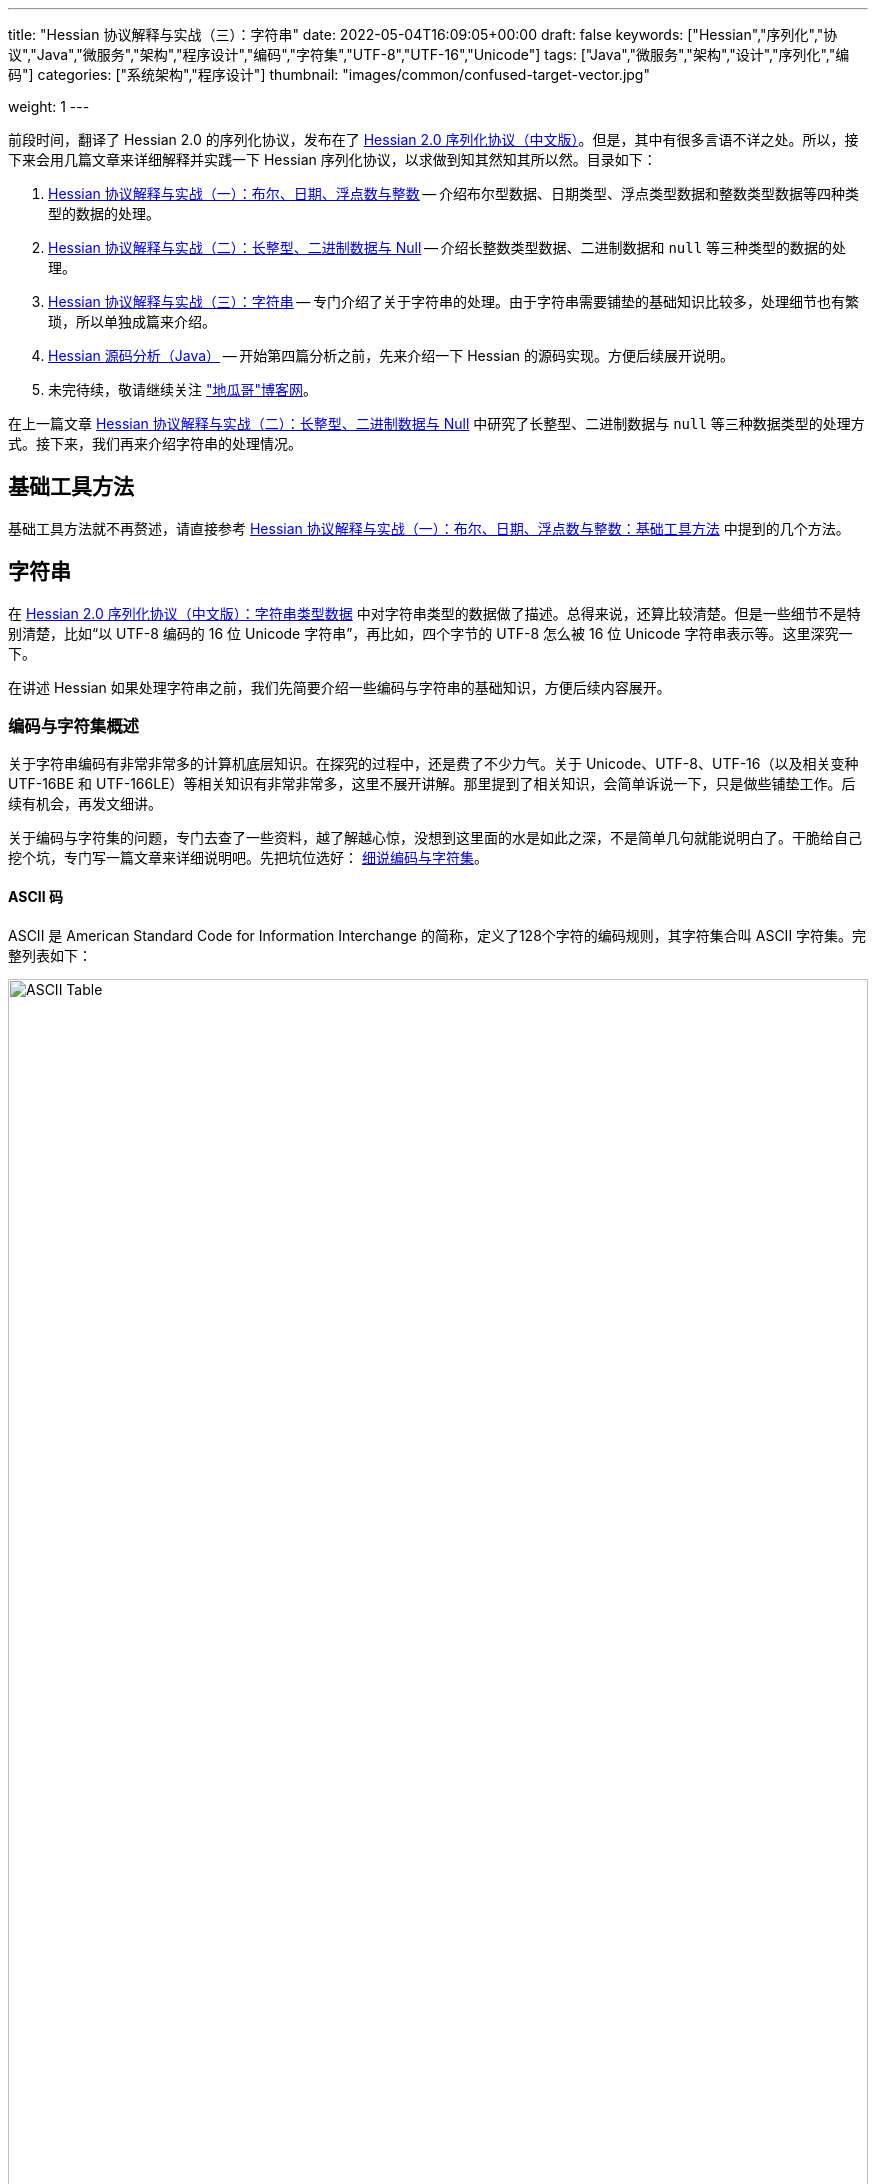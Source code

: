 ---
title: "Hessian 协议解释与实战（三）：字符串"
date: 2022-05-04T16:09:05+00:00
draft: false
keywords: ["Hessian","序列化","协议","Java","微服务","架构","程序设计","编码","字符集","UTF-8","UTF-16","Unicode"]
tags: ["Java","微服务","架构","设计","序列化","编码"]
categories: ["系统架构","程序设计"]
thumbnail: "images/common/confused-target-vector.jpg"

weight: 1
---

:icons: font
:source-highlighter: pygments
:pygments-style: monokai
:pygments-linenums-mode: table
:source_attr: indent=0
:image_attr: align=center,width=100%

前段时间，翻译了 Hessian 2.0 的序列化协议，发布在了 https://www.diguage.com/post/hessian-serialization-protocol/[Hessian 2.0 序列化协议（中文版）^]。但是，其中有很多言语不详之处。所以，接下来会用几篇文章来详细解释并实践一下 Hessian 序列化协议，以求做到知其然知其所以然。目录如下：

. https://www.diguage.com/post/hessian-protocol-interpretation-and-practice-1/[Hessian 协议解释与实战（一）：布尔、日期、浮点数与整数^] -- 介绍布尔型数据、日期类型、浮点类型数据和整数类型数据等四种类型的数据的处理。
. https://www.diguage.com/post/hessian-protocol-interpretation-and-practice-2/[Hessian 协议解释与实战（二）：长整型、二进制数据与 Null^] -- 介绍长整数类型数据、二进制数据和 `null` 等三种类型的数据的处理。
. https://www.diguage.com/post/hessian-protocol-interpretation-and-practice-3/[Hessian 协议解释与实战（三）：字符串^] -- 专门介绍了关于字符串的处理。由于字符串需要铺垫的基础知识比较多，处理细节也有繁琐，所以单独成篇来介绍。
. https://www.diguage.com/post/hessian-source-analysis-for-java/[Hessian 源码分析（Java）^] -- 开始第四篇分析之前，先来介绍一下 Hessian 的源码实现。方便后续展开说明。
. 未完待续，敬请继续关注 https://www.diguage.com/["地瓜哥"博客网^]。

在上一篇文章 https://www.diguage.com/post/hessian-protocol-interpretation-and-practice-2/[Hessian 协议解释与实战（二）：长整型、二进制数据与 Null^] 中研究了长整型、二进制数据与 `null` 等三种数据类型的处理方式。接下来，我们再来介绍字符串的处理情况。

== 基础工具方法

基础工具方法就不再赘述，请直接参考 https://www.diguage.com/post/hessian-protocol-interpretation-and-practice-1/#helper-methods[Hessian 协议解释与实战（一）：布尔、日期、浮点数与整数：基础工具方法^] 中提到的几个方法。

[#string]
== 字符串

在 https://www.diguage.com/post/hessian-serialization-protocol/#string[Hessian 2.0 序列化协议（中文版）：字符串类型数据^] 中对字符串类型的数据做了描述。总得来说，还算比较清楚。但是一些细节不是特别清楚，比如“以 UTF-8 编码的 16 位 Unicode 字符串”，再比如，四个字节的 UTF-8 怎么被 16 位 Unicode 字符串表示等。这里深究一下。

在讲述 Hessian 如果处理字符串之前，我们先简要介绍一些编码与字符串的基础知识，方便后续内容展开。

=== 编码与字符集概述

关于字符串编码有非常非常多的计算机底层知识。在探究的过程中，还是费了不少力气。关于 Unicode、UTF-8、UTF-16（以及相关变种 UTF-16BE 和 UTF-166LE）等相关知识有非常非常多，这里不展开讲解。那里提到了相关知识，会简单诉说一下，只是做些铺垫工作。后续有机会，再发文细讲。

****
关于编码与字符集的问题，专门去查了一些资料，越了解越心惊，没想到这里面的水是如此之深，不是简单几句就能说明白了。干脆给自己挖个坑，专门写一篇文章来详细说明吧。先把坑位选好： https://www.diguage.com/post/dive-into-encoding-and-character-set/[细说编码与字符集^]。
****

==== ASCII 码

ASCII 是 American Standard Code for Information Interchange 的简称，定义了128个字符的编码规则，其字符集合叫 ASCII 字符集。完整列表如下：

image::/images/encoding/ascii-table.svg[alt="ASCII Table",{image_attr}]

==== Unicode

ASCII 码是美国制定出来针对英语的编码标准；后来，中国发展出来自己的 GB2312，后来为了增加对繁体字的支持，又扩展出来了 GB18030。其他国家也发展出来自己的编码标准。为了解决不同国家间却经常出现编码不相容的情况，发展出了 Unicode 编码。

在文字处理方面，Unicode 为每一个字符而非字形定义唯一的代码（即一个整数）。换句话说，统一码以一种抽象的方式（即数字）来处理字符，并将视觉上的演绎工作（例如字体大小、外观形状、字体形态、文体等）留给其他软件来处理。D瓜哥的理解就是给每个字符分配了一个身份证号。

在表示一个 Unicode 的字元时，通常会用 “U+” 然后紧接着一组十六进位的数字来表示这一个字元。

Unicode 的实现方式称为 Unicode转换格式（Unicode Transformation Format，简称为UTF）。目前，常用的为 UTF-8 和 UTF-16。

==== UTF-8 编码

Unicode 和 UTF-8 的转换关系比较统一。用表格展示：

image::/images/encoding/utf8-encoding-scheme.svg[alt="Unicode 与 UTF-8 的转换",{image_attr}]

[#utf-16]
==== UTF-16 编码

UTF-16 目前可以分为两种转化格式：

. 如 `U ∈ [U+0000, U+D7FF]` or `U ∈ [U+E000, U+FFFF]`，则 UTF-16 和 Unicode 相同
. 如果 `U ∈ [U+010000, U+10FFFF]`，则转化关系略复杂，具体如下：
+
--
[source%nowrap,{source_attr}]
----
// Basic Multilingual Plane (BMP)
U  ∈ [U+0000, U+D7FF] or U ∈ [U+E000, U+FFFF]
U+ⒶⒷⒸⒹ → 0xⒶⒷⒸⒹ

// Supplementary Planes
U  ∈ [U+010000, U+10FFFF]                // U - 0x10000 之后，只有 20 位
U' = ⑲⑱⑰⑯⑮⑭⑬⑫⑪⑩ ⑨⑧⑦⑥⑤④③②①⓪  // U - 0x10000
W₁ = 110110⑲⑱ ⑰⑯⑮⑭⑬⑫⑪⑩            // 0xD800 + ⑲⑱⑰⑯⑮⑭⑬⑫⑪⑩
W₂ = 110111⑨⑧ ⑦⑥⑤④③②①⓪            // 0xDC00 + ⑨⑧⑦⑥⑤④③②①⓪
----

image::/images/encoding/utf16-surrogate-decoder.png[alt="UTF-16 surrogate decoder",{image_attr}]

编码之后，每个字符的编码范围是 `W ∈ [0xD800, 0xDFFF]`，其中，high surrogate `W₁ ∈ [0xD800, 0xDBFF]`， low surrogate `W₂ ∈ [0xDC00, 0xDFFF]`，正好可以 BMP 的字区分开。
--

铺垫工作基本够用了，下面开始介绍 Hessian 对字符串的处理。

=== Hessian 对字符串的基本处理

坦白讲，Hessian 对字符串处理的描述一脸懵逼。所以，还是直接结合 Hessian 的代码，来说明一下 Hessian 中对单个字符怎么处理的。直接上代码：

.Hessian 中 Hessian2Output#printString 的代码
[source%nowrap,java,{source_attr}]
----
public void printString(String v, int strOffset, int length)
  throws IOException
{
  int offset = _offset;
  byte []buffer = _buffer;

  for (int i = 0; i < length; i++) {
    if (SIZE <= offset + 16) {
      _offset = offset;
      flushBuffer();
      offset = _offset;
    }

    char ch = v.charAt(i + strOffset);

    if (ch < 0x80)
      buffer[offset++] = (byte) (ch);
    else if (ch < 0x800) {
      buffer[offset++] = (byte) (0xc0 + ((ch >> 6) & 0x1f));
      buffer[offset++] = (byte) (0x80 + (ch & 0x3f));
    }
    else {
      buffer[offset++] = (byte) (0xe0 + ((ch >> 12) & 0xf));
      buffer[offset++] = (byte) (0x80 + ((ch >> 6) & 0x3f));
      buffer[offset++] = (byte) (0x80 + (ch & 0x3f));
    }
  }

  _offset = offset;
}
----

这段代码中，关于字符（`char`）的处理有三个分支，分开来说明一下：

. 第一个分支条件 `ch < 0x80`，这里的 `0x80` 等价于 `8*16 + 0 = 128`，正好是 ASCII 编码范围内的字符。所以，这个分支的意思就很明确了： ASCII 编码范围内的字符直接使用其编码来作为序列化的结果。另外，UTF-8 在 ASCII 编码范围内，与之相同。所以，这和标准中提到的使用 UTF-8 编码是没有冲突的。
. 第二个分支 `ch < 0x800`，坦白讲，最初看到这个数字是懵逼的。不知道这个 `0x800`。在查相关资料时，看到了 UTF-8 编码的氛围划分，在 https://en.wikipedia.org/wiki/UTF-8#Encoding[UTF-8 - Wikipedia^] 中看到有 `U+0800`。在其上的一行内容显示为两个字节的 UTF-8 编码范围是 `U+0080` ~ `U+07FF`	，其二进制表示是 `110xxxxx` + `10xxxxxx`。这里的 `U+07FF` 和 `0x800` 正好相邻，结合序列化的结果来看，两个字节表示的 UTF-8 的字符直接是使用 UTF-8 编码来作为其序列化结果。所以，从这点可以看出，这里的 `0x800` 就是两个字节表示的 UTF-8 的字符的上限。另外， UTF-8 编码范围的 `U+0080` 和上面的 `0x80` 也是相吻合的。
+
--
image::/images/encoding/code-point-utf8-conversion.png[{image_attr}]
--
+ 
. 第三个情况就比较复杂了。我们先来看看 https://docs.oracle.com/javase/specs/jls/se17/html/index.html[《The Java® Language Specification》^] 中怎么来定义字符的。这里直接摘录规范原文：
+
--
[quote, The Java® Language Specification,Java SE 17 Edition]
____
The Unicode standard was originally designed as a fixed-width 16-bit character encoding. It has since been changed to allow for characters whose representation requires more than 16 bits. The range of legal code points is now U+0000 to U+10FFFF, using the hexadecimal U+n notation. Characters whose code points are greater than U+FFFF are called supplementary characters. To represent the complete range of characters using only 16-bit units, the Unicode standard defines an encoding called UTF-16. In this encoding, supplementary characters are represented as pairs of 16-bit code units, the first from the high-surrogates range (U+D800 to U+DBFF), and the second from the low-surrogates range (U+DC00 to U+DFFF). 

The Java programming language represents text in sequences of 16-bit code units, using the UTF-16 encoding.
____

从这个规范中可以看出，Java 使用 UTF-16 编码来表示文本。

另外，在 https://en.wikipedia.org/wiki/UTF-16[UTF-16 - Wikipedia^] 中有如下描述：

[quote, UTF-16, Wikipedia]
____
Code points from the other planes (called Supplementary Planes) are encoded as two 16-bit code units called a surrogate pair。

……

Java originally used UCS-2, and added UTF-16 supplementary character support in J2SE 5.0.
____

从这些描述中，可以看出，在 Java 中，在表示 https://en.wikipedia.org/wiki/Plane_(Unicode)#Basic_Multilingual_Plane[BMP (Basic Multilingual Plane)^] 的字符时，使用一个 `char` 字符来表示，而且 `char` 值等于字符的 UTF-16 编码；在表示除 BMP 之外的 *supplementary* 字符时，使用两个 `char` 表示，两个 `char` 的值是 UTF-16 编码。

基本的铺垫工作已经够了，我们来结合示例看一下 Hessian 对字符串的处理过程。
--

[source%nowrap,java,{source_attr}]
----
/**
 * @author D瓜哥 · https://www.diguage.com/
 */
@Test
public void testString() throws Throwable {
    // 单字节字符串
    stringTo("D");
    // 双字节字符串
    stringTo("Å");
    // 三字节字符串
    stringTo("瓜");
    // 四字节字符串
    stringTo("😂");
    // 😂 = U+1f602
    // 第一步，先将 Unicode 转换成 UTF-16 编码；
    //      对于超过 BMP 的字符，UTF-16 会将其拆
    //      分成两个字符来处理。由于 Java 内部，char
    //      类型的数据就是使用 UTF-16 编码的，所以，
    //      这一步已经提前完成，无需再做处理。
    // (打开调试，查看 char 的内容即可确认)
    // 这里演示一下从 Unicode 转 UTF-16 的过程：
    // U+1f602 - 0x10000 = 0x0f602
    // 0x0f602 = 00 0011 1101, 10 0000 0010
    //   00 0011 1101 + 0XD800
    // =         00 0011 1101
    //   + 11011000 0000 0000
    // ----------------------
    // =   11011000 0011 1101
    // = d83d
    //
    //   10 0000 0010 + 0xDC00
    // =         10 0000 0010
    //   + 11011100 0000 0000
    // ----------------------
    // =   11011110 0000 0010
    // = de02
    //
    // 第二步，`char` 值大于等于 `0x800` 的 `char`，会将其
    //      “值”当做 Unicode 然后转换成“3个字节的UTF-8”。
    //      如果是需要两个 `char` 表示的字符，则当做两个 “Unicode 值”
    //      处理，则 会转成两个“3 个字节的 UTF-8”，就是六个字节。
    // 注：这里的“3个字节的UTF-8”，并不是通常说的 UTF-8 编码，
    //     只是借用了“3个字节的UTF-8”的编码格式，徒有其表而已。
    // 11011000 0011 1101 → 11101101 10100000 10111101
    // 11011110 0000 0010 → 11101101 10111000 10000010
    // 转换算法见上面的“Unicode 与 UTF-8 的转换”图表。

    // 大家可以试试 👍 的转换： 👍 = U+1F44D
    stringTo("👍");

    // 更长久的长字符串处理示例
    ByteArrayOutputStream bos = new ByteArrayOutputStream();
    Hessian2Output out = getHessian2Output(bos);
    out.writeString("D瓜哥");
    out.writeString("https://www.diguage.com");
    out.writeString("👍👍👍，老李卖瓜，自卖自夸，😂😂😂");
    out.close();
    byte[] hessianBytes = bos.toByteArray();
    ByteArrayInputStream bais = new ByteArrayInputStream(hessianBytes);
    Hessian2Input hessian2Input = getHessian2Input(bais);
    String s1 = hessian2Input.readString();
    System.out.println(s1);
    String s2 = hessian2Input.readString();
    System.out.println(s2);
    String s3 = hessian2Input.readString();
    System.out.println(s3);
    hessian2Input.close();
    bais.close();
}

/**
 * @author D瓜哥 · https://www.diguage.com/
 */
public void stringTo(String value) throws Throwable {
    ByteArrayOutputStream bos = new ByteArrayOutputStream();
    Hessian2Output out = getHessian2Output(bos);

    out.writeString(value);
    out.close();
    byte[] result = bos.toByteArray();

    System.out.println("\n== string: " + value + " ==");
    byte[] utf8Bytes = value.getBytes(StandardCharsets.UTF_8);
    System.out.println("== string: value UTF-8 bytes ==");
    printBytes(utf8Bytes);

    byte[] utf16Bytes = value.getBytes(StandardCharsets.UTF_16);
    System.out.println("== string: value UTF-16 bytes ==");
    printBytes(utf16Bytes);

    byte[] utf16beBytes = value.getBytes(StandardCharsets.UTF_16BE);
    System.out.println("== string: value UTF-16BE bytes ==");
    printBytes(utf16beBytes);

    byte[] utf16leBytes = value.getBytes(StandardCharsets.UTF_16LE);
    System.out.println("== string: value UTF-16LE bytes ==");
    printBytes(utf16leBytes);

    System.out.println("== string: hessian result ==");
    printBytes(result);
}


// -- 输出结果 --
== string: D ==
== string: value UTF-8 bytes ==
  68 0x44 01000100 D 
== string: value UTF-16 bytes ==
  -2 0xFE 11111110 
  -1 0xFF 11111111 
   0 0x00 00000000   
  68 0x44 01000100 D 
== string: value UTF-16BE bytes ==
   0 0x00 00000000   
  68 0x44 01000100 D 
== string: value UTF-16LE bytes ==
  68 0x44 01000100 D 
   0 0x00 00000000   
== string: hessian result ==
   1 0x01 00000001  
  68 0x44 01000100 D 

== string: Å ==
== string: value UTF-8 bytes ==
 -61 0xC3 11000011 
-123 0x85 10000101 
== string: value UTF-16 bytes ==
  -2 0xFE 11111110 
  -1 0xFF 11111111 
   0 0x00 00000000   
 -59 0xC5 11000101 
== string: value UTF-16BE bytes ==
   0 0x00 00000000   
 -59 0xC5 11000101 
== string: value UTF-16LE bytes ==
 -59 0xC5 11000101 
   0 0x00 00000000   
== string: hessian result ==
   1 0x01 00000001  
 -61 0xC3 11000011 
-123 0x85 10000101 

== string: 瓜 ==
== string: value UTF-8 bytes ==
 -25 0xE7 11100111 
-109 0x93 10010011 
-100 0x9C 10011100 
== string: value UTF-16 bytes ==
  -2 0xFE 11111110 
  -1 0xFF 11111111 
 116 0x74 01110100 t 
 -36 0xDC 11011100 
== string: value UTF-16BE bytes ==
 116 0x74 01110100 t 
 -36 0xDC 11011100 
== string: value UTF-16LE bytes ==
 -36 0xDC 11011100 
 116 0x74 01110100 t 
== string: hessian result ==
   1 0x01 00000001  
 -25 0xE7 11100111 
-109 0x93 10010011 
-100 0x9C 10011100  

== string: 😂 ==
== string: value UTF-8 bytes ==
 -16 0xF0 11110000 
 -97 0x9F 10011111 
-104 0x98 10011000 
-126 0x82 10000010 
== string: value UTF-16 bytes ==
  -2 0xFE 11111110 
  -1 0xFF 11111111 
 -40 0xD8 11011000 
  61 0x3D 00111101 = 
 -34 0xDE 11011110 
   2 0x02 00000010  
== string: value UTF-16BE bytes ==
 -40 0xD8 11011000 
  61 0x3D 00111101 = 
 -34 0xDE 11011110 
   2 0x02 00000010  
== string: value UTF-16LE bytes ==
  61 0x3D 00111101 = 
 -40 0xD8 11011000 
   2 0x02 00000010  
 -34 0xDE 11011110 
== string: hessian result ==
   2 0x02 00000010  
 -19 0xED 11101101 
 -96 0xA0 10100000 
 -67 0xBD 10111101 
 -19 0xED 11101101 
 -72 0xB8 10111000 
-126 0x82 10000010 

== string: 👍 ==
== string: value UTF-8 bytes ==
 -16 0xF0 11110000 
 -97 0x9F 10011111 
-111 0x91 10010001 
-115 0x8D 10001101 
== string: value UTF-16 bytes ==
  -2 0xFE 11111110 
  -1 0xFF 11111111 
 -40 0xD8 11011000 
  61 0x3D 00111101 = 
 -36 0xDC 11011100 
  77 0x4D 01001101 M 
== string: value UTF-16BE bytes ==
 -40 0xD8 11011000 
  61 0x3D 00111101 = 
 -36 0xDC 11011100 
  77 0x4D 01001101 M 
== string: value UTF-16LE bytes ==
  61 0x3D 00111101 = 
 -40 0xD8 11011000 
  77 0x4D 01001101 M 
 -36 0xDC 11011100 
== string: hessian result ==
   2 0x02 00000010  
 -19 0xED 11101101 
 -96 0xA0 10100000 
 -67 0xBD 10111101 
 -19 0xED 11101101 
 -79 0xB1 10110001 
-115 0x8D 10001101 
// 你算对了吗？

D瓜哥
https://www.diguage.com
👍👍👍，老李卖瓜，自卖自夸，😂😂😂
----

这里对于 Unicode 值大于等于 `0x800` 的字符的处理过程做个总结：

. 第一步，先将 Unicode 转换成 UTF-16 编码；对于超过 BMP 的字符，UTF-16 会将其拆分成两个字符来处理。由于 Java 内部， `char` 类型的数据就是使用 UTF-16 编码的，所以，这一步已经提前完成，无需再做处理。
. 第二步，`char` 值大于等于 `0x800` 的 `char`，会将其“值”当做 Unicode 然后转换成“3个字节的UTF-8”。如果是需要两个 `char` 表示的字符，则当做两个“Unicode 值”处理，则 会转成两个“3个字节的UTF-8”，就是六个字节。

=== Hessian 对字符串的“切割”处理

要测试 Hessian 对字符串的切割，则会使用非常长的字符串，将其编码全部打印出来意义不大。所以，在开始讲解之前，先对之前的工具方法 `printBytes` 进行适当的改造。

[source%nowrap,java,{source_attr}]
----
/**
 * 打印字节数组
 *
 * @author D瓜哥 · https://www.diguage.com/
 */
private void printBytes(byte[] result) {
    int chunk = 0x8000;
    if (0 < result.length && chunk < result.length & result[0] == 'R') {
        for (int i = 0; i < result.length; i += (chunk + 3)) {
            int j = Math.max(i - 1, 0);
            int end = Math.min(i + 4, result.length);
            System.out.println(".... " + j + " ~ " + end + " ....");
            for (; j < end; j++) {
                printByte(result[j]);
            }
        }
        System.out.println("...... " + result.length);
    } else {
        int max = 10;
        for (int i = 0; i < result.length && i < max; i++) {
            printByte(result[i]);
        }
        if (result.length > max) {
            System.out.println("...... " + result.length);
        }
    }
}

/**
 * 打印单个字节
 *
 * @author D瓜哥 · https://www.diguage.com/
 */
private void printByte(byte b) {
    String bitx = Integer.toBinaryString(Byte.toUnsignedInt(b));
    String zbits = String.format("%8s", bitx).replace(' ', '0');
    if (0 <= b) {
        System.out.printf("%4d 0x%02X %8s %c %n", b, b, zbits, b);
    } else {
        System.out.printf("%4d 0x%02X %8s %n", b, b, zbits);
    }
}
----

Hessian 中对字符串的处理，根据长度可分不同的几种情况：

* 长度小于 32 的字符串可以用一个字节长度编码 `[x00-x1f]`。
* `[x30-x33] b0 <utf8-data>`
* `x52 b1 b0 <utf8-data> string`
* `S b1 b0 <utf8-data>`
* 字符串被编码成块。`x53`（`S`）表示最终块，`x52`（`R`）表示任何非最终块。每个块有一个 16 位无符号整型长度值。

由此可知，Hessian 对不同长度的字符串，在编码时，前置标志符是不一样的。测试代码如下：

[source%nowrap,java,{source_attr}]
----
/**
 * 测试字符串的处理
 *
 * @author D瓜哥 · https://www.diguage.com/
 */
@Test
public void testString() throws Throwable {
    // 0x00~0x31 0~31
    // 32~255 的前置标志位是 0x30，然后从 256 开始，每隔 256 个一个标志位。
    // 0x30 32~255
    // 0x31 256~511
    // 0x32 512~767
    // 0x33 768~1023
    // 之所以这样，是因为使用一个字节来表示“长度”；而 0、1、2、3 保存在前置标志位的末尾。
    // 这里又有一个错误：Hessian2Constants.STRING_SHORT_MAX = 0x3ff 最大值是 1023，
    // 对应 0x33。所以，0x34 不会出现的。超过 1023 之后，前置标志位就是 S 了。
    stringTo("");
    // 0~31 之间，直接使用一个字符进行编码
    stringTo(getStringByLength("a", 31));
    stringTo(getStringByLength("a", 32));
    // 32~255 之间，使用一个前缀标志符 0x30(0) + 一个字符进行编码
    stringTo(getStringByLength("a", 255));
    stringTo(getStringByLength("a", 256));
    // 256~511 之间，使用一个前缀标志符 0x31(1) + 一个字符进行编码
    stringTo(getStringByLength("a", 511));
    stringTo(getStringByLength("a", 512));
    // 512~767 之间，使用一个前缀标志符 0x32(2) + 一个字符进行编码
    stringTo(getStringByLength("a", 767));
    stringTo(getStringByLength("a", 768));
    // 768~1023 之间，使用一个前缀标志符 0x33(3) + 一个字符进行编码
    stringTo(getStringByLength("a", 1023));
    stringTo(getStringByLength("a", 1024));
    // 1024~32768 之间，使用一个前缀标志符 0x53(S) + 两个字符进行编码

    // 测试字符串分块
    // 根据协议中对于字符串的“长度为 0-65535 的字符串”的描述，65535 为分块大小的界限。
    // 那么，长度为 65535 应该不分块，a*65535 序列化后，长度应该是 65535 + 3。
    // 但是，实际实验的结果为 65535 + 6。那么协议描述有问题。
    // stringTo(getStringByLength("a", 65535));
    //
    // 查看代码，分块相关代码的判断条件是 length > 0x8000，那么分块边界
    // 为 0x8000 = 32768。根据输出，跟代码是吻合的。
    // 另外，协议中“`x53`（`S`）表示最终块” 的表述不正确！最终块的前置标志符是什么，
    // 得看截取完前面的分块之后，剩余的字符的个数。如果大于 1023 才会以 `x53`（`S`）开头。
    // 最终块的前置标志符。
    stringTo(getStringByLength("a", 32768));
    stringTo(getStringByLength("a", 32768 + 1));
    stringTo(getStringByLength("a", 32768 + 32));
    stringTo(getStringByLength("a", 32768 + 256));
    stringTo(getStringByLength("a", 32768 + 512));
    stringTo(getStringByLength("a", 32768 + 768));
    stringTo(getStringByLength("a", 32768 + 1024));
}

/**
 * 根据字符串和长度生成对应长的字符串
 *
 * @author D瓜哥 · https://www.diguage.com/
 */
private String getStringByLength(String item, int length) {
    StringBuilder sb = new StringBuilder(length);
    for (int i = 0; i < length; i++) {
        sb.append(item);
    }
    return sb.toString();
}


// -- 输出结果 --
== string:  ==
== string: length = 0 ==
== string: value UTF-8 bytes ==
== string: value UTF-16BE bytes ==
== string: hessian result ==
   0 0x00 00000000  

== string: aaaaaaaaaa...31 ==
== string: length = 31 ==
== string: value UTF-8 bytes ==
  97 0x61 01100001 a
  97 0x61 01100001 a
  97 0x61 01100001 a
  97 0x61 01100001 a
  97 0x61 01100001 a
  97 0x61 01100001 a
  97 0x61 01100001 a
  97 0x61 01100001 a
  97 0x61 01100001 a
  97 0x61 01100001 a
...... 31
== string: value UTF-16BE bytes ==
   0 0x00 00000000  
  97 0x61 01100001 a
   0 0x00 00000000  
  97 0x61 01100001 a
   0 0x00 00000000  
  97 0x61 01100001 a
   0 0x00 00000000  
  97 0x61 01100001 a
   0 0x00 00000000  
  97 0x61 01100001 a
...... 62
== string: hessian result ==
  31 0x1F 00011111 
  97 0x61 01100001 a
  97 0x61 01100001 a
  97 0x61 01100001 a
  97 0x61 01100001 a
  97 0x61 01100001 a
  97 0x61 01100001 a
  97 0x61 01100001 a
  97 0x61 01100001 a
  97 0x61 01100001 a
...... 32

== string: aaaaaaaaaa...32 ==
== string: length = 32 ==
== string: value UTF-8 bytes ==
  97 0x61 01100001 a
  97 0x61 01100001 a
  97 0x61 01100001 a
  97 0x61 01100001 a
  97 0x61 01100001 a
  97 0x61 01100001 a
  97 0x61 01100001 a
  97 0x61 01100001 a
  97 0x61 01100001 a
  97 0x61 01100001 a
...... 32
== string: value UTF-16BE bytes ==
   0 0x00 00000000  
  97 0x61 01100001 a
   0 0x00 00000000  
  97 0x61 01100001 a
   0 0x00 00000000  
  97 0x61 01100001 a
   0 0x00 00000000  
  97 0x61 01100001 a
   0 0x00 00000000  
  97 0x61 01100001 a
...... 64
== string: hessian result ==
  48 0x30 00110000 0
  32 0x20 00100000
  97 0x61 01100001 a
  97 0x61 01100001 a
  97 0x61 01100001 a
  97 0x61 01100001 a
  97 0x61 01100001 a
  97 0x61 01100001 a
  97 0x61 01100001 a
  97 0x61 01100001 a
...... 34

== string: aaaaaaaaaa...255 ==
== string: length = 255 ==
== string: value UTF-8 bytes ==
  97 0x61 01100001 a
  97 0x61 01100001 a
  97 0x61 01100001 a
  97 0x61 01100001 a
  97 0x61 01100001 a
  97 0x61 01100001 a
  97 0x61 01100001 a
  97 0x61 01100001 a
  97 0x61 01100001 a
  97 0x61 01100001 a
...... 255
== string: value UTF-16BE bytes ==
   0 0x00 00000000  
  97 0x61 01100001 a
   0 0x00 00000000  
  97 0x61 01100001 a
   0 0x00 00000000  
  97 0x61 01100001 a
   0 0x00 00000000  
  97 0x61 01100001 a
   0 0x00 00000000  
  97 0x61 01100001 a
...... 510
== string: hessian result ==
  48 0x30 00110000 0
  -1 0xFF 11111111
  97 0x61 01100001 a
  97 0x61 01100001 a
  97 0x61 01100001 a
  97 0x61 01100001 a
  97 0x61 01100001 a
  97 0x61 01100001 a
  97 0x61 01100001 a
  97 0x61 01100001 a
...... 257

== string: aaaaaaaaaa...256 ==
== string: length = 256 ==
== string: value UTF-8 bytes ==
  97 0x61 01100001 a
  97 0x61 01100001 a
  97 0x61 01100001 a
  97 0x61 01100001 a
  97 0x61 01100001 a
  97 0x61 01100001 a
  97 0x61 01100001 a
  97 0x61 01100001 a
  97 0x61 01100001 a
  97 0x61 01100001 a
...... 256
== string: value UTF-16BE bytes ==
   0 0x00 00000000  
  97 0x61 01100001 a
   0 0x00 00000000  
  97 0x61 01100001 a
   0 0x00 00000000  
  97 0x61 01100001 a
   0 0x00 00000000  
  97 0x61 01100001 a
   0 0x00 00000000  
  97 0x61 01100001 a
...... 512
== string: hessian result ==
  49 0x31 00110001 1
   0 0x00 00000000  
  97 0x61 01100001 a
  97 0x61 01100001 a
  97 0x61 01100001 a
  97 0x61 01100001 a
  97 0x61 01100001 a
  97 0x61 01100001 a
  97 0x61 01100001 a
  97 0x61 01100001 a
...... 258

== string: aaaaaaaaaa...511 ==
== string: length = 511 ==
== string: value UTF-8 bytes ==
  97 0x61 01100001 a
  97 0x61 01100001 a
  97 0x61 01100001 a
  97 0x61 01100001 a
  97 0x61 01100001 a
  97 0x61 01100001 a
  97 0x61 01100001 a
  97 0x61 01100001 a
  97 0x61 01100001 a
  97 0x61 01100001 a
...... 511
== string: value UTF-16BE bytes ==
   0 0x00 00000000  
  97 0x61 01100001 a
   0 0x00 00000000  
  97 0x61 01100001 a
   0 0x00 00000000  
  97 0x61 01100001 a
   0 0x00 00000000  
  97 0x61 01100001 a
   0 0x00 00000000  
  97 0x61 01100001 a
...... 1022
== string: hessian result ==
  49 0x31 00110001 1
  -1 0xFF 11111111
  97 0x61 01100001 a
  97 0x61 01100001 a
  97 0x61 01100001 a
  97 0x61 01100001 a
  97 0x61 01100001 a
  97 0x61 01100001 a
  97 0x61 01100001 a
  97 0x61 01100001 a
...... 513

== string: aaaaaaaaaa...512 ==
== string: length = 512 ==
== string: value UTF-8 bytes ==
  97 0x61 01100001 a
  97 0x61 01100001 a
  97 0x61 01100001 a
  97 0x61 01100001 a
  97 0x61 01100001 a
  97 0x61 01100001 a
  97 0x61 01100001 a
  97 0x61 01100001 a
  97 0x61 01100001 a
  97 0x61 01100001 a
...... 512
== string: value UTF-16BE bytes ==
   0 0x00 00000000  
  97 0x61 01100001 a
   0 0x00 00000000  
  97 0x61 01100001 a
   0 0x00 00000000  
  97 0x61 01100001 a
   0 0x00 00000000  
  97 0x61 01100001 a
   0 0x00 00000000  
  97 0x61 01100001 a
...... 1024
== string: hessian result ==
  50 0x32 00110010 2
   0 0x00 00000000  
  97 0x61 01100001 a
  97 0x61 01100001 a
  97 0x61 01100001 a
  97 0x61 01100001 a
  97 0x61 01100001 a
  97 0x61 01100001 a
  97 0x61 01100001 a
  97 0x61 01100001 a
...... 514

== string: aaaaaaaaaa...767 ==
== string: length = 767 ==
== string: value UTF-8 bytes ==
  97 0x61 01100001 a
  97 0x61 01100001 a
  97 0x61 01100001 a
  97 0x61 01100001 a
  97 0x61 01100001 a
  97 0x61 01100001 a
  97 0x61 01100001 a
  97 0x61 01100001 a
  97 0x61 01100001 a
  97 0x61 01100001 a
...... 767
== string: value UTF-16BE bytes ==
   0 0x00 00000000  
  97 0x61 01100001 a
   0 0x00 00000000  
  97 0x61 01100001 a
   0 0x00 00000000  
  97 0x61 01100001 a
   0 0x00 00000000  
  97 0x61 01100001 a
   0 0x00 00000000  
  97 0x61 01100001 a
...... 1534
== string: hessian result ==
  50 0x32 00110010 2
  -1 0xFF 11111111
  97 0x61 01100001 a
  97 0x61 01100001 a
  97 0x61 01100001 a
  97 0x61 01100001 a
  97 0x61 01100001 a
  97 0x61 01100001 a
  97 0x61 01100001 a
  97 0x61 01100001 a
...... 769

== string: aaaaaaaaaa...768 ==
== string: length = 768 ==
== string: value UTF-8 bytes ==
  97 0x61 01100001 a
  97 0x61 01100001 a
  97 0x61 01100001 a
  97 0x61 01100001 a
  97 0x61 01100001 a
  97 0x61 01100001 a
  97 0x61 01100001 a
  97 0x61 01100001 a
  97 0x61 01100001 a
  97 0x61 01100001 a
...... 768
== string: value UTF-16BE bytes ==
   0 0x00 00000000  
  97 0x61 01100001 a
   0 0x00 00000000  
  97 0x61 01100001 a
   0 0x00 00000000  
  97 0x61 01100001 a
   0 0x00 00000000  
  97 0x61 01100001 a
   0 0x00 00000000  
  97 0x61 01100001 a
...... 1536
== string: hessian result ==
  51 0x33 00110011 3
   0 0x00 00000000  
  97 0x61 01100001 a
  97 0x61 01100001 a
  97 0x61 01100001 a
  97 0x61 01100001 a
  97 0x61 01100001 a
  97 0x61 01100001 a
  97 0x61 01100001 a
  97 0x61 01100001 a
...... 770

== string: aaaaaaaaaa...1023 ==
== string: length = 1023 ==
== string: value UTF-8 bytes ==
  97 0x61 01100001 a
  97 0x61 01100001 a
  97 0x61 01100001 a
  97 0x61 01100001 a
  97 0x61 01100001 a
  97 0x61 01100001 a
  97 0x61 01100001 a
  97 0x61 01100001 a
  97 0x61 01100001 a
  97 0x61 01100001 a
...... 1023
== string: value UTF-16BE bytes ==
   0 0x00 00000000  
  97 0x61 01100001 a
   0 0x00 00000000  
  97 0x61 01100001 a
   0 0x00 00000000  
  97 0x61 01100001 a
   0 0x00 00000000  
  97 0x61 01100001 a
   0 0x00 00000000  
  97 0x61 01100001 a
...... 2046
== string: hessian result ==
  51 0x33 00110011 3
  -1 0xFF 11111111
  97 0x61 01100001 a
  97 0x61 01100001 a
  97 0x61 01100001 a
  97 0x61 01100001 a
  97 0x61 01100001 a
  97 0x61 01100001 a
  97 0x61 01100001 a
  97 0x61 01100001 a
...... 1025

== string: aaaaaaaaaa...1024 ==
== string: length = 1024 ==
== string: value UTF-8 bytes ==
  97 0x61 01100001 a
  97 0x61 01100001 a
  97 0x61 01100001 a
  97 0x61 01100001 a
  97 0x61 01100001 a
  97 0x61 01100001 a
  97 0x61 01100001 a
  97 0x61 01100001 a
  97 0x61 01100001 a
  97 0x61 01100001 a
...... 1024
== string: value UTF-16BE bytes ==
   0 0x00 00000000  
  97 0x61 01100001 a
   0 0x00 00000000  
  97 0x61 01100001 a
   0 0x00 00000000  
  97 0x61 01100001 a
   0 0x00 00000000  
  97 0x61 01100001 a
   0 0x00 00000000  
  97 0x61 01100001 a
...... 2048
== string: hessian result ==
  83 0x53 01010011 S
   4 0x04 00000100 
   0 0x00 00000000  
  97 0x61 01100001 a
  97 0x61 01100001 a
  97 0x61 01100001 a
  97 0x61 01100001 a
  97 0x61 01100001 a
  97 0x61 01100001 a
  97 0x61 01100001 a
...... 1027

== string: aaaaaaaaaa...32768 ==
== string: length = 32768 ==
== string: value UTF-8 bytes ==
  97 0x61 01100001 a
  97 0x61 01100001 a
  97 0x61 01100001 a
  97 0x61 01100001 a
  97 0x61 01100001 a
  97 0x61 01100001 a
  97 0x61 01100001 a
  97 0x61 01100001 a
  97 0x61 01100001 a
  97 0x61 01100001 a
...... 32768
== string: value UTF-16BE bytes ==
   0 0x00 00000000  
  97 0x61 01100001 a
   0 0x00 00000000  
  97 0x61 01100001 a
   0 0x00 00000000  
  97 0x61 01100001 a
   0 0x00 00000000  
  97 0x61 01100001 a
   0 0x00 00000000  
  97 0x61 01100001 a
...... 65536
== string: hessian result ==
  83 0x53 01010011 S
-128 0x80 10000000
   0 0x00 00000000  
  97 0x61 01100001 a
  97 0x61 01100001 a
  97 0x61 01100001 a
  97 0x61 01100001 a
  97 0x61 01100001 a
  97 0x61 01100001 a
  97 0x61 01100001 a
...... 32771

== string: aaaaaaaaaa...32769 ==
== string: length = 32769 ==
== string: value UTF-8 bytes ==
  97 0x61 01100001 a
  97 0x61 01100001 a
  97 0x61 01100001 a
  97 0x61 01100001 a
  97 0x61 01100001 a
  97 0x61 01100001 a
  97 0x61 01100001 a
  97 0x61 01100001 a
  97 0x61 01100001 a
  97 0x61 01100001 a
...... 32769
== string: value UTF-16BE bytes ==
   0 0x00 00000000  
  97 0x61 01100001 a
   0 0x00 00000000  
  97 0x61 01100001 a
   0 0x00 00000000  
  97 0x61 01100001 a
   0 0x00 00000000  
  97 0x61 01100001 a
   0 0x00 00000000  
  97 0x61 01100001 a
...... 65538
== string: hessian result ==
.... 0 ~ 4 ....
  82 0x52 01010010 R
-128 0x80 10000000
   0 0x00 00000000  
  97 0x61 01100001 a
.... 32770 ~ 32773 ....
  97 0x61 01100001 a
   1 0x01 00000001 
  97 0x61 01100001 a
...... 32773

== string: aaaaaaaaaa...32800 ==
== string: length = 32800 ==
== string: value UTF-8 bytes ==
  97 0x61 01100001 a
  97 0x61 01100001 a
  97 0x61 01100001 a
  97 0x61 01100001 a
  97 0x61 01100001 a
  97 0x61 01100001 a
  97 0x61 01100001 a
  97 0x61 01100001 a
  97 0x61 01100001 a
  97 0x61 01100001 a
...... 32800
== string: value UTF-16BE bytes ==
   0 0x00 00000000  
  97 0x61 01100001 a
   0 0x00 00000000  
  97 0x61 01100001 a
   0 0x00 00000000  
  97 0x61 01100001 a
   0 0x00 00000000  
  97 0x61 01100001 a
   0 0x00 00000000  
  97 0x61 01100001 a
...... 65600
== string: hessian result ==
.... 0 ~ 4 ....
  82 0x52 01010010 R
-128 0x80 10000000
   0 0x00 00000000  
  97 0x61 01100001 a
.... 32770 ~ 32775 ....
  97 0x61 01100001 a
  48 0x30 00110000 0
  32 0x20 00100000
  97 0x61 01100001 a
  97 0x61 01100001 a
...... 32805

== string: aaaaaaaaaa...33024 ==
== string: length = 33024 ==
== string: value UTF-8 bytes ==
  97 0x61 01100001 a
  97 0x61 01100001 a
  97 0x61 01100001 a
  97 0x61 01100001 a
  97 0x61 01100001 a
  97 0x61 01100001 a
  97 0x61 01100001 a
  97 0x61 01100001 a
  97 0x61 01100001 a
  97 0x61 01100001 a
...... 33024
== string: value UTF-16BE bytes ==
   0 0x00 00000000  
  97 0x61 01100001 a
   0 0x00 00000000  
  97 0x61 01100001 a
   0 0x00 00000000  
  97 0x61 01100001 a
   0 0x00 00000000  
  97 0x61 01100001 a
   0 0x00 00000000  
  97 0x61 01100001 a
...... 66048
== string: hessian result ==
.... 0 ~ 4 ....
  82 0x52 01010010 R
-128 0x80 10000000
   0 0x00 00000000  
  97 0x61 01100001 a
.... 32770 ~ 32775 ....
  97 0x61 01100001 a
  49 0x31 00110001 1
   0 0x00 00000000  
  97 0x61 01100001 a
  97 0x61 01100001 a
...... 33029

== string: aaaaaaaaaa...33280 ==
== string: length = 33280 ==
== string: value UTF-8 bytes ==
  97 0x61 01100001 a
  97 0x61 01100001 a
  97 0x61 01100001 a
  97 0x61 01100001 a
  97 0x61 01100001 a
  97 0x61 01100001 a
  97 0x61 01100001 a
  97 0x61 01100001 a
  97 0x61 01100001 a
  97 0x61 01100001 a
...... 33280
== string: value UTF-16BE bytes ==
   0 0x00 00000000  
  97 0x61 01100001 a
   0 0x00 00000000  
  97 0x61 01100001 a
   0 0x00 00000000  
  97 0x61 01100001 a
   0 0x00 00000000  
  97 0x61 01100001 a
   0 0x00 00000000  
  97 0x61 01100001 a
...... 66560
== string: hessian result ==
.... 0 ~ 4 ....
  82 0x52 01010010 R
-128 0x80 10000000
   0 0x00 00000000  
  97 0x61 01100001 a
.... 32770 ~ 32775 ....
  97 0x61 01100001 a
  50 0x32 00110010 2
   0 0x00 00000000  
  97 0x61 01100001 a
  97 0x61 01100001 a
...... 33285

== string: aaaaaaaaaa...33536 ==
== string: length = 33536 ==
== string: value UTF-8 bytes ==
  97 0x61 01100001 a
  97 0x61 01100001 a
  97 0x61 01100001 a
  97 0x61 01100001 a
  97 0x61 01100001 a
  97 0x61 01100001 a
  97 0x61 01100001 a
  97 0x61 01100001 a
  97 0x61 01100001 a
  97 0x61 01100001 a
...... 33536
== string: value UTF-16BE bytes ==
   0 0x00 00000000  
  97 0x61 01100001 a
   0 0x00 00000000  
  97 0x61 01100001 a
   0 0x00 00000000  
  97 0x61 01100001 a
   0 0x00 00000000  
  97 0x61 01100001 a
   0 0x00 00000000  
  97 0x61 01100001 a
...... 67072
== string: hessian result ==
.... 0 ~ 4 ....
  82 0x52 01010010 R
-128 0x80 10000000
   0 0x00 00000000  
  97 0x61 01100001 a
.... 32770 ~ 32775 ....
  97 0x61 01100001 a
  51 0x33 00110011 3
   0 0x00 00000000  
  97 0x61 01100001 a
  97 0x61 01100001 a
...... 33541

== string: aaaaaaaaaa...33792 ==
== string: length = 33792 ==
== string: value UTF-8 bytes ==
  97 0x61 01100001 a
  97 0x61 01100001 a
  97 0x61 01100001 a
  97 0x61 01100001 a
  97 0x61 01100001 a
  97 0x61 01100001 a
  97 0x61 01100001 a
  97 0x61 01100001 a
  97 0x61 01100001 a
  97 0x61 01100001 a
...... 33792
== string: value UTF-16BE bytes ==
   0 0x00 00000000  
  97 0x61 01100001 a
   0 0x00 00000000  
  97 0x61 01100001 a
   0 0x00 00000000  
  97 0x61 01100001 a
   0 0x00 00000000  
  97 0x61 01100001 a
   0 0x00 00000000  
  97 0x61 01100001 a
...... 67584
== string: hessian result ==
.... 0 ~ 4 ....
  82 0x52 01010010 R
-128 0x80 10000000
   0 0x00 00000000  
  97 0x61 01100001 a
.... 32770 ~ 32775 ....
  97 0x61 01100001 a
  83 0x53 01010011 S
   4 0x04 00000100 
   0 0x00 00000000  
  97 0x61 01100001 a
...... 33798

----

经过上面的测试可以得出：

. `0` ~ `31` 之间，直接使用一个字符进行编码
. `32` ~ `255` 之间，使用一个前缀标志符 `0x30(0)` + 一个字符进行编码
. `256` ~ `511` 之间，使用一个前缀标志符 `0x31(1)` + 一个字符进行编码
. `512` ~ `767` 之间，使用一个前缀标志符 `0x32(2)` + 一个字符进行编码
. `768` ~ `1023` 之间，使用一个前缀标志符 `0x33(3)` + 一个字符进行编码
. `1024` ~ `32768` 之间，使用一个前缀标志符 `0x53(S)` + 两个字符进行编码
. 如果字符串长度大于 `32768`，则会先截取成长度为 `32768` 的一个或多个块，使用一个前缀标志符 `0x52\(R)` + 两个字符进行编码； 不够 `32768` 的部分，根据以上条规则进行编码。

有一点需要强调： `32768` 也不是一成不变的。根据截取字符串的最后一个 `char` 来判断。如果最后一个字符是 high surrogate，
即  `0xD800 \<= Value \<= 0xDBFF`，则会长度减一，即减少一个 `char`，来保证后面字符的完整性。

NOTE: 关于 “high surrogate” 请问 <<utf-16>>。

另外，上文提到的“字符串长度”并不表示我们通常意义的“字”的个数；而是，Java 内部表示字符串的 char 数组的长度。
比如，一个 Emoji 表情就是用两个 char 来表示，则长度为 2。

Hessian 协议中，有两处描述不严谨甚至错误的地方，这里也重点说明一下：

. 根据协议中对于字符串的“长度为 `0` - `65535` 的字符串”的描述，`65535` 为分块大小的界限。 那么，长度为 `65535` 应该不分块，`a*65535` 序列化后，长度应该是 `65535 + 3`。但是，实际实验的结果为 `65535 + 6`。那么协议描述有问题。查看代码，分块相关代码的判断条件是 `length > 0x8000`，那么分块边界为 `0x8000 = 32768`。根据输出，跟代码是吻合的。
. 协议中“`x53`（`S`）表示最终块” 的表述不正确！最终块的前置标志符是什么， 得看截取完前面的分块之后，剩余的字符的个数。如果大于 1023 才会以 `x53`（`S`）开头。

image::/images/marshal/hessian-string.svg[alt="Hessian 字符串(string)的处理",{image_attr}]

再补充一句：D瓜哥以为，对于分块的处理，使用长度为 `32767` 更为合理。现在使用 `32768`，长度标志符的编码为 `10000000 00000000`；而非终块的长度标志符的编码也是 `10000000 00000000`，有些重叠！使用 `32767`，则标志符的编码为 `01111111 11111111，这样就可以和非终块的长度标志位区分开。当然，这是个人意见。

== 参考资料

. https://en.wikipedia.org/wiki/UTF-8[UTF-8 - Wikipedia^]
. https://en.wikipedia.org/wiki/Latin-script_alphabet[Latin-script alphabet - Wikipedia^]
. https://stackoverflow.com/questions/2241348/what-are-unicode-utf-8-and-utf-16[encoding - What are Unicode, UTF-8, and UTF-16?^]
. http://www.unicode.org/notes/tn23/[UTN #23: To the BMP and Beyond^]
. http://www.unicode.org/notes/tn23/Muller-Slides+Narr.pdf[To the BMP and beyond! - Eric Muller^]
. https://www.iteye.com/topic/216577[JAVA面试题解惑系列（六）——字符串（String）杂谈^]
. https://docs.oracle.com/javase/specs/jls/se17/html/jls-3.html#jls-3.1[The Java® Language Specification: Chapter 3. Lexical Structure / 3.1. Unicode^]